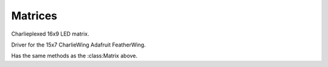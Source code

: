 Matrices
********


.. module:: is31fl3731


.. class:: Matrix(i2c, address=0x74)

    Charlieplexed 16x9 LED matrix.

    .. method:: reset()

        Reset the matrix.

    .. method:: sleep([value])

        Get or set the sleep mode.

    .. method:: autoplay(delay=0, loops=0, frames=0)

        Enables or disables autoplay.

        If ``delay`` is 0, autoplay is disabled. Otherwise the display will
        switch between ``frames`` frames every ``delay`` milliseconds, and
        repeat the cycle ``loops`` times.  If ``loops`` is 0, it will repeat
        indefinitely.

    .. method:: fade(self, fade_in=None, fade_out=None, pause=0)

        Disables or enables and configures fading.

        If called without parameters, disables fading. If ``fade_in`` and/or
        ``fade_out`` are specified, it will take that many milliseconds to
        change between frames, with ``pause`` milliseconds of dark between.

    .. method:: frame(self, frame=None, show=True)

        Change or get active frame.

        If ``frame`` is not specified, returns the active frame, otherwise sets
        it to the value of ``frame``. If ``show`` is ``True``, also shows that
        frame.

    .. method:: audio_sync(self, value=None)

        Enable, disable or get sync of brightness with audio input.

    .. method:: audio_play(self, sample_rate, audio_gain=0,
                   agc_enable=False, agc_fast=False)

        Enable or disable frame display according to the audio input.

        The ``sample_rate`` specifies sample rate in microseconds. If it is 0,
        disable the audio play. The ``audio_gain`` specifies amplification
        between 0dB and 21dB.

    .. method:: blink(self, rate=None)

        Get or set blink rate up to 1890ms in steps of 270ms.

    .. method:: fill(self, color=None, blink=None, frame=None)

        Fill the display with specified color and/or blink.

    .. method:: write_frame(self, data, frame=None)

        Write the bytearray of brightness ("color") ``data`` to a frame. If
        ``frame`` is not specified, affects the currently active frame.
        Validates that the supplied bytearray won't overflow the frame's
        region, but allows for shorter lengths. Doesn't do coordinate math
        (e.g for 15x7 CharlieWing devices); that's left up to the caller to
        know.

    .. method:: pixel(self, x, y, color=None, blink=None, frame=None)

        Read or write the specified pixel.

        If ``color`` is not specified, returns the current value of the pixel,
        otherwise sets it to the value of ``color``. If ``frame`` is not
        specified, affects the currently active frame. If ``blink`` is
        specified, it enables or disables blinking for that pixel.

.. class:: CharlieWing(i2c, address=0x74)

    Driver for the 15x7 CharlieWing Adafruit FeatherWing.

    Has the same methods as the :class:Matrix above.

